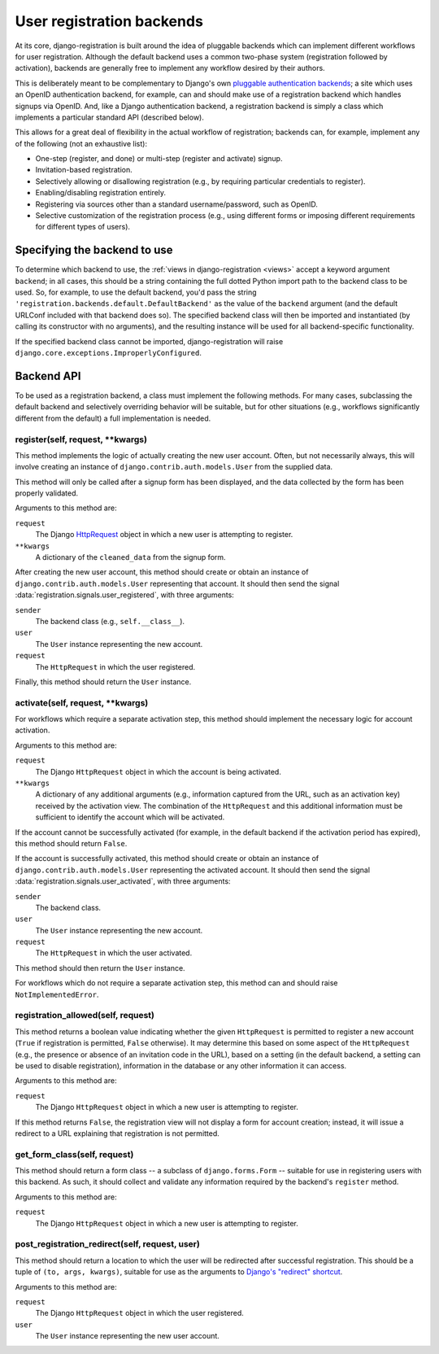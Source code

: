 .. _backend-api:

User registration backends
==========================

At its core, django-registration is built around the idea of pluggable
backends which can implement different workflows for user
registration. Although the default backend uses a common two-phase
system (registration followed by activation), backends are generally
free to implement any workflow desired by their authors.

This is deliberately meant to be complementary to Django's own
`pluggable authentication backends
<http://docs.djangoproject.com/en/dev/topics/auth/#other-authentication-sources>`_;
a site which uses an OpenID authentication backend, for example, can
and should make use of a registration backend which handles signups
via OpenID. And, like a Django authentication backend, a registration
backend is simply a class which implements a particular standard API
(described below).

This allows for a great deal of flexibility in the actual workflow of
registration; backends can, for example, implement any of the
following (not an exhaustive list):

* One-step (register, and done) or multi-step (register and activate)
  signup.

* Invitation-based registration.

* Selectively allowing or disallowing registration (e.g., by requiring
  particular credentials to register).

* Enabling/disabling registration entirely.

* Registering via sources other than a standard username/password,
  such as OpenID.

* Selective customization of the registration process (e.g., using
  different forms or imposing different requirements for different
  types of users).


Specifying the backend to use
-----------------------------

To determine which backend to use, the :ref:`views in
django-registration <views>` accept a keyword argument ``backend``; in
all cases, this should be a string containing the full dotted Python
import path to the backend class to be used. So, for example, to use
the default backend, you'd pass the string
``'registration.backends.default.DefaultBackend'`` as the value of the
``backend`` argument (and the default URLConf included with that
backend does so). The specified backend class will then be imported
and instantiated (by calling its constructor with no arguments), and
the resulting instance will be used for all backend-specific
functionality.

If the specified backend class cannot be imported, django-registration
will raise ``django.core.exceptions.ImproperlyConfigured``.


Backend API
-----------

To be used as a registration backend, a class must implement the
following methods. For many cases, subclassing the default backend and
selectively overriding behavior will be suitable, but for other
situations (e.g., workflows significantly different from the default)
a full implementation is needed.


register(self, request, \*\*kwargs)
~~~~~~~~~~~~~~~~~~~~~~~~~~~~~~~~~~~

This method implements the logic of actually creating the new user
account. Often, but not necessarily always, this will involve creating
an instance of ``django.contrib.auth.models.User`` from the supplied
data.

This method will only be called after a signup form has been
displayed, and the data collected by the form has been properly
validated.

Arguments to this method are:

``request``
    The Django `HttpRequest
    <http://docs.djangoproject.com/en/dev/ref/request-response/#httprequest-objects>`_
    object in which a new user is attempting to register.

``**kwargs``
    A dictionary of the ``cleaned_data`` from the signup form.

After creating the new user account, this method should create or
obtain an instance of ``django.contrib.auth.models.User`` representing
that account. It should then send the signal
:data:`registration.signals.user_registered`, with three arguments:

``sender``
    The backend class (e.g., ``self.__class__``).

``user``
    The ``User`` instance representing the new account.

``request``
    The ``HttpRequest`` in which the user registered.

Finally, this method should return the ``User`` instance.


activate(self, request, \*\*kwargs)
~~~~~~~~~~~~~~~~~~~~~~~~~~~~~~~~~~~

For workflows which require a separate activation step, this method
should implement the necessary logic for account activation.

Arguments to this method are:

``request``
    The Django ``HttpRequest`` object in which the account is being
    activated.

``**kwargs``
    A dictionary of any additional arguments (e.g., information
    captured from the URL, such as an activation key) received by the
    activation view. The combination of the ``HttpRequest`` and this
    additional information must be sufficient to identify the account
    which will be activated.

If the account cannot be successfully activated (for example, in the
default backend if the activation period has expired), this method
should return ``False``.

If the account is successfully activated, this method should create or
obtain an instance of ``django.contrib.auth.models.User`` representing
the activated account. It should then send the signal
:data:`registration.signals.user_activated`, with three arguments:

``sender``
    The backend class.

``user``
    The ``User`` instance representing the new account.

``request``
    The ``HttpRequest`` in which the user activated.

This method should then return the ``User`` instance.

For workflows which do not require a separate activation step, this
method can and should raise ``NotImplementedError``.


registration_allowed(self, request)
~~~~~~~~~~~~~~~~~~~~~~~~~~~~~~~~~~~

This method returns a boolean value indicating whether the given
``HttpRequest`` is permitted to register a new account (``True`` if
registration is permitted, ``False`` otherwise). It may determine this
based on some aspect of the ``HttpRequest`` (e.g., the presence or
absence of an invitation code in the URL), based on a setting (in the
default backend, a setting can be used to disable registration),
information in the database or any other information it can access.

Arguments to this method are:

``request``
    The Django ``HttpRequest`` object in which a new user is
    attempting to register.

If this method returns ``False``, the registration view will not
display a form for account creation; instead, it will issue a redirect
to a URL explaining that registration is not permitted.


get_form_class(self, request)
~~~~~~~~~~~~~~~~~~~~~~~~~~~~~

This method should return a form class -- a subclass of
``django.forms.Form`` -- suitable for use in registering users with
this backend. As such, it should collect and validate any information
required by the backend's ``register`` method.

Arguments to this method are:

``request``
    The Django ``HttpRequest`` object in which a new user is
    attempting to register.


post_registration_redirect(self, request, user)
~~~~~~~~~~~~~~~~~~~~~~~~~~~~~~~~~~~~~~~~~~~~~~~

This method should return a location to which the user will be
redirected after successful registration. This should be a tuple of
``(to, args, kwargs)``, suitable for use as the arguments to `Django's
"redirect" shortcut
<http://docs.djangoproject.com/en/dev/topics/http/shortcuts/#redirect>`_.

Arguments to this method are:

``request``
    The Django ``HttpRequest`` object in which the user registered.

``user``
    The ``User`` instance representing the new user account.
